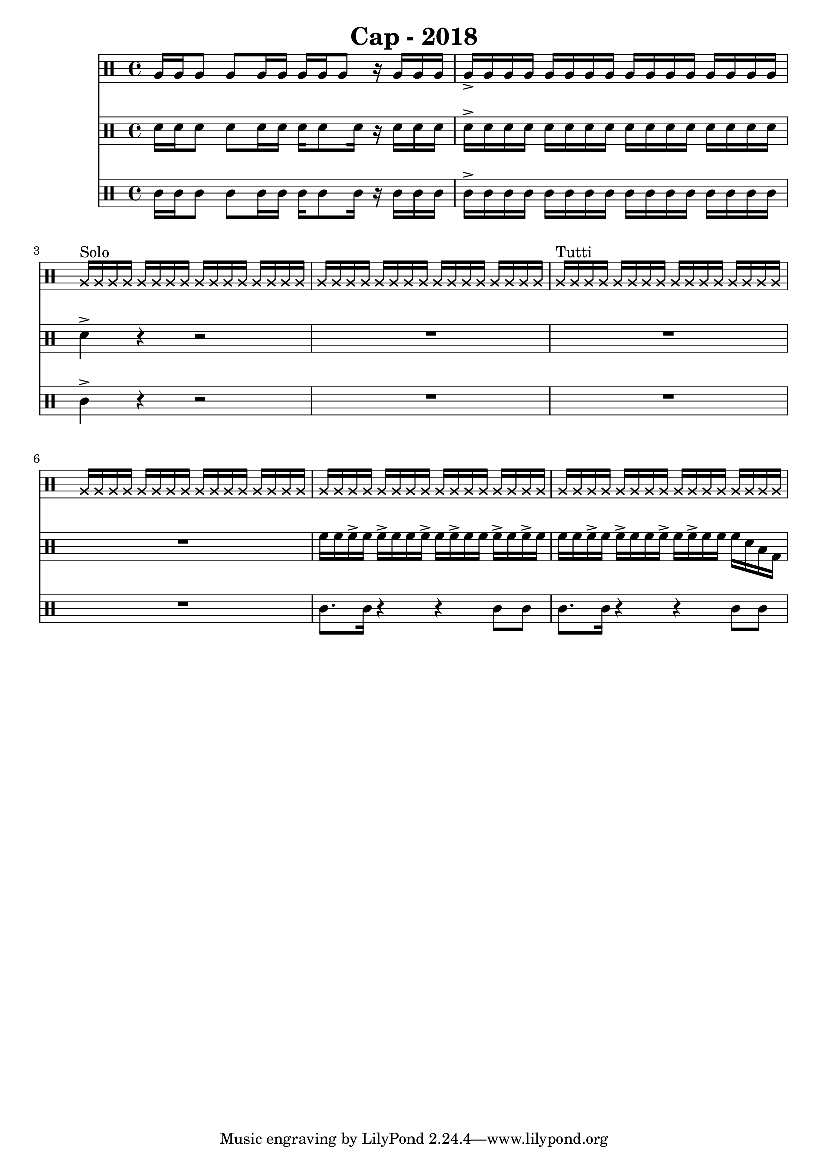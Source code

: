 \header {
  title = "Cap - 2018"
}

\score {
  <<
    \new Staff {
      \clef percussion \time 4/4 
      %p1 
      a16 a a8 a a16 a a a a8 r16 a a a | a-> a a a a a a a a a a a a a a a | 
      \override NoteHead.style = #'cross
      a16^"Solo" a a a a a a a a a a a a a a a | a a a a a a a a a a a a a a a a |
      a^"Tutti" a a a a a a a a a a a a a a a | \repeat unfold 3 {a a a a a a a a a a a a a a a a }
      %p2 



    }
    \new Staff {
      \clef percussion \time 4/4 
      %p1 
      \relative c' {
        d16 d d8 d d16 d d16 d8 d16 r d d d | d-> d d d d d d d d d d d d d d d | 
        d4-> r r2 | R1 | 
        R1 | R1 | 
        f16 f f-> f f-> f f f-> f f-> f f f-> f f-> f | f f f-> f f-> f f f-> f f-> f f f d b g | 
        %p2 
      
      }
    }
    \new Staff {
      \clef percussion \time 4/4 
      %p1 
      \relative c' {
        %p1 
        c16 c c8 c c16 c c c8 c16 r16 c c c | c16-> c c c c c c c c c c c c c c c | 
        c4-> r r2 | R1 |
        R1 | R1 | 
        c8. c16 r4 r4 c8 c | c8. c16 r4 r4 c8 c | 

      }
    }
  >>

  \layout {}
  \midi {}
}